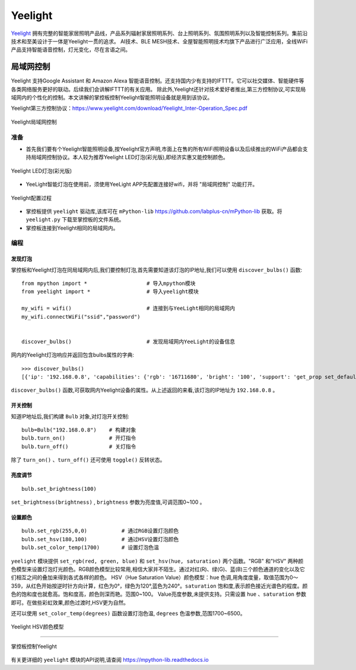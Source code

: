 Yeelight
=========


`Yeelight <https://www.yeelight.com>`_ 拥有完整的智能家居照明产品线，产品系列辐射家居照明系列、台上照明系列、氛围照明系列以及智能控制系列。集前沿技术和至美设计于一体是Yeelight一贯的追求。
AI技术、BLE MESH技术、全屋智能照明技术均旗下产品进行广泛应用，全线WiFi产品支持智能语音控制，灯光变化，尽在言语之间。

局域网控制
-----------

Yeelight 支持Google Assistant 和 Amazon Alexa 智能语音控制。还支持国内少有支持的IFTTT。它可以社交媒体、智能硬件等各类网络服务更好的联动。后续我们会讲解IFTTT的有关应用。
除此外,Yeelight还针对技术爱好者推出,第三方控制协议,可实现局域网内的个性化的控制。本文讲解的掌控板控制Yeelight智能照明设备就是用到该协议。

Yeelight第三方控制协议：https://www.yeelight.com/download/Yeelight_Inter-Operation_Spec.pdf

.. figure:: /images/tutorials/yeelight/yeelight_lan.png
  :target: https://www.yeelight.com/zh_CN/developer
  :align: center

  Yeelight局域网控制


准备
++++++

- 首先我们要有个Yeelight智能照明设备,按Yeelight官方声明,市面上在售的所有WiFi照明设备以及后续推出的WiFi产品都会支持局域网控制协议。本人较为推荐Yeelight LED灯泡(彩光版),即经济实惠又能控制颜色。

.. figure:: /images/tutorials/yeelight/yeelight_led.png
  :align: center
  :scale: 30 %

  Yeelight LED灯泡(彩光版)

- YeeLight智能灯泡在使用前，须使用YeeLight APP先配置连接好wifi，并将 "局域网控制" 功能打开。

.. figure:: /images/tutorials/yeelight/yeelight_app.gif
  :align: center
  :width: 400

  Yeelight配置过程
  
- 掌控板提供 ``yeelight`` 驱动库,该库可在 ``mPython-lib`` https://github.com/labplus-cn/mPython-lib 获取。将 ``yeelight.py`` 下载至掌控板的文件系统。

- 掌控板连接到Yeelight相同的局域网内。 








编程
++++++


发现灯泡
~~~~~~~~


掌控板和Yeelight灯泡在同局域网内后,我们要控制灯泡,首先需要知道该灯泡的IP地址,我们可以使用 ``discover_bulbs()`` 函数::

    from mpython import *                   # 导入mpython模块
    from yeelight import *                  # 导入yeelight模块

    my_wifi = wifi()                        # 连接到与YeeLight相同的局域网内
    my_wifi.connectWiFi("ssid","password")          


    discover_bulbs()                        # 发现局域网内YeeLight的设备信息


网内的Yeelight灯泡响应并返回包含bulbs属性的字典::

    >>> discover_bulbs()
    [{'ip': '192.168.0.8', 'capabilities': {'rgb': '16711680', 'bright': '100', 'support': 'get_prop set_default set_power toggle set_bright start_cf stop_cf set_scene cron_add cron_get cron_del set_ct_abx set_rgb set_hsv set_adjust adjust_bright adjust_ct adjust_color set_music set', 'sat': '100', 'power': 'off', 'id': '0x0000000007e7544d', 'name': '', 'fw_ver': '26', 'color_mode': '2', 'hue': '359', 'ct': '3500', 'model': 'color'}, 'port': '55443'}]


``discover_bulbs()`` 函数,可获取网内Yeelight设备的属性。从上述返回的来看,该灯泡的IP地址为 ``192.168.0.8`` 。

开关控制
~~~~~~~~


知道IP地址后,我们构建 ``Bulb`` 对象,对灯泡开关控制::


    bulb=Bulb("192.168.0.8")    # 构建对象
    bulb.turn_on()              # 开灯指令
    bulb.turn_off()             # 关灯指令
 
除了 ``turn_on()`` 、``turn_off()`` 还可使用 ``toggle()`` 反转状态。

亮度调节
~~~~~~~~

::

    bulb.set_brightness(100)   

``set_brightness(brightness)`` , ``brightness`` 参数为亮度值,可调范围0~100 。


设置颜色
~~~~~~~~~

::

    bulb.set_rgb(255,0,0)           # 通过RGB设置灯泡颜色
    bulb.set_hsv(180,100)           # 通过HSV设置灯泡颜色
    bulb.set_color_temp(1700)       # 设置灯泡色温

``yeelight`` 模块提供 ``set_rgb(red, green, blue)`` 和 ``set_hsv(hue, saturation)`` 两个函数。"RGB" 和"HSV" 两种颜色模型来设置灯泡灯光颜色。RGB颜色模型比较常用,相信大家并不陌生。通过对红(R)、绿(G)、蓝(B)三个颜色通道的变化以及它们相互之间的叠加来得到各式各样的颜色。
HSV（Hue Saturation Value）颜色模型：``hue`` 色调,用角度度量，取值范围为0～359，从红色开始按逆时针方向计算，红色为0°，绿色为120°,蓝色为240°。``saturation`` 饱和度,表示颜色接近光谱色的程度。颜色的饱和度也就愈高。饱和度高，颜色则深而艳。范围0~100。
Value亮度参数,未提供支持。只需设置 ``hue`` 、``saturation`` 参数即可。在做些彩虹效果,颜色过渡时,HSV更为自然。

还可以使用 ``set_color_temp(degrees)`` 函数设置灯泡色温, ``degrees`` 色温参数,范围1700~6500。

.. figure:: /images/tutorials/yeelight/hsv.png
  :align: center
  :scale: 70 %

  Yeelight HSV颜色模型


------------------------

.. figure:: /images/tutorials/yeelight/yeelight_show.gif
  :align: center
  :scale: 100 %

  掌控板控制Yeelight


有关更详细的 ``yeelight`` 模块的API说明,请查阅 https://mpython-lib.readthedocs.io



